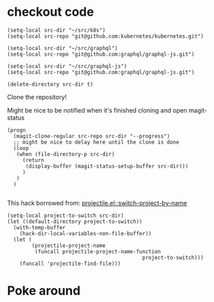 * checkout code

#+BEGIN_SRC elisp :results none
  (setq-local src-dir "~/src/k8s")
  (setq-local src-repo "git@github.com:kubernetes/kubernetes.git")
#+END_SRC

#+BEGIN_SRC elisp :results none
  (setq-local src-dir "~/src/graphql")
  (setq-local src-repo "git@github.com:graphql/graphql-js.git")
#+END_SRC

#+BEGIN_SRC elisp :results none
  (setq-local src-dir "~/src/graphql-js")
  (setq-local src-repo "git@github.com:graphql/graphql-js.git")
#+END_SRC


#+BEGIN_SRC elisp :results none
  (delete-directory src-dir t)
#+END_SRC

Clone the repository!

Might be nice to be notified when it's finished cloning and open magit-status

#+BEGIN_SRC elisp :results none
  (progn
    (magit-clone-regular src-repo src-dir "--progress")
    ;; might be nice to delay here until the clone is done
    (loop
     (when (file-directory-p src-dir)
       (return 
        (display-buffer (magit-status-setup-buffer src-dir)))
       )
     )
    )

#+END_SRC

This hack borrowed from:
[[file:~/.emacs.d/elpa/26.2/develop/projectile-20190416.1458/projectile.el::(defun%20projectile-switch-project-by-name%20(project-to-switch%20&optional%20arg)][projectile.el::switch-project-by-name]]

#+BEGIN_SRC elisp :results silent
  (setq-local project-to-switch src-dir)
  (let ((default-directory project-to-switch))
    (with-temp-buffer
      (hack-dir-local-variables-non-file-buffer))
    (let (
          (projectile-project-name
           (funcall projectile-project-name-function
                                              project-to-switch)))
      (funcall 'projectile-find-file)))
#+END_SRC


* Poke around

